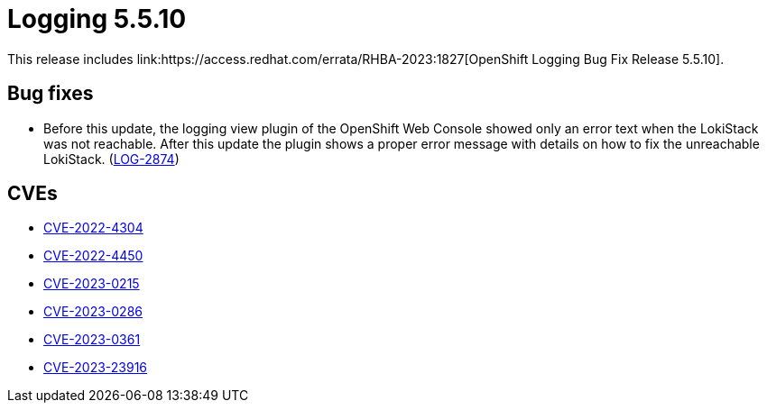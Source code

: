 //module included in cluster-logging-release-notes.adoc
:content-type: REFERENCE
[id="cluster-logging-release-notes-5-5-10{context}"]
= Logging 5.5.10
This release includes link:https://access.redhat.com/errata/RHBA-2023:1827[OpenShift Logging Bug Fix Release 5.5.10].

[id="cluster-logging-5-5-10-bug-fixes"]
== Bug fixes
* Before this update, the logging view plugin of the OpenShift Web Console showed only an error text when the LokiStack was not reachable. After this update the plugin shows a proper error message with details on how to fix the unreachable LokiStack. (link:https://issues.redhat.com/browse/LOG-2874[LOG-2874])

[id="cluster-logging-5-5-10-CVEs"]
== CVEs
* link:https://access.redhat.com/security/cve/CVE-2022-4304[CVE-2022-4304]
* link:https://access.redhat.com/security/cve/CVE-2022-4450[CVE-2022-4450]
* link:https://access.redhat.com/security/cve/CVE-2023-0215[CVE-2023-0215]
* link:https://access.redhat.com/security/cve/CVE-2023-0286[CVE-2023-0286]
* link:https://access.redhat.com/security/cve/CVE-2023-0361[CVE-2023-0361]
* link:https://access.redhat.com/security/cve/CVE-2023-23916[CVE-2023-23916]
